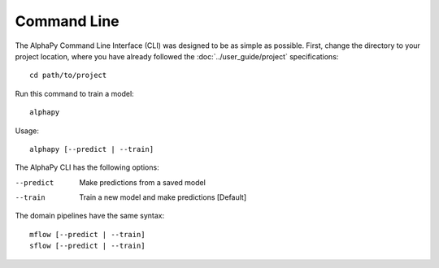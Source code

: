 Command Line
============

The AlphaPy Command Line Interface (CLI) was designed to be
as simple as possible. First, change the directory to your
project location, where you have already followed the
:doc:`../user_guide/project` specifications::

    cd path/to/project

Run this command to train a model::

    alphapy

Usage::

    alphapy [--predict | --train]

The AlphaPy CLI has the following options:

--predict   Make predictions from a saved model
--train     Train a new model and make predictions [Default]

The domain pipelines have the same syntax::

    mflow [--predict | --train]
    sflow [--predict | --train]
